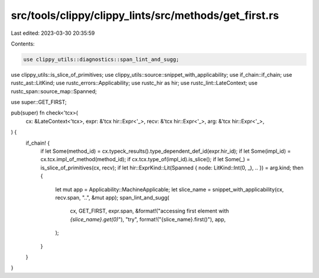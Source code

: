src/tools/clippy/clippy_lints/src/methods/get_first.rs
======================================================

Last edited: 2023-03-30 20:35:59

Contents:

.. code-block:: rs

    use clippy_utils::diagnostics::span_lint_and_sugg;
use clippy_utils::is_slice_of_primitives;
use clippy_utils::source::snippet_with_applicability;
use if_chain::if_chain;
use rustc_ast::LitKind;
use rustc_errors::Applicability;
use rustc_hir as hir;
use rustc_lint::LateContext;
use rustc_span::source_map::Spanned;

use super::GET_FIRST;

pub(super) fn check<'tcx>(
    cx: &LateContext<'tcx>,
    expr: &'tcx hir::Expr<'_>,
    recv: &'tcx hir::Expr<'_>,
    arg: &'tcx hir::Expr<'_>,
) {
    if_chain! {
        if let Some(method_id) = cx.typeck_results().type_dependent_def_id(expr.hir_id);
        if let Some(impl_id) = cx.tcx.impl_of_method(method_id);
        if cx.tcx.type_of(impl_id).is_slice();
        if let Some(_) = is_slice_of_primitives(cx, recv);
        if let hir::ExprKind::Lit(Spanned { node: LitKind::Int(0, _), .. }) = arg.kind;
        then {
            let mut app = Applicability::MachineApplicable;
            let slice_name = snippet_with_applicability(cx, recv.span, "..", &mut app);
            span_lint_and_sugg(
                cx,
                GET_FIRST,
                expr.span,
                &format!("accessing first element with `{slice_name}.get(0)`"),
                "try",
                format!("{slice_name}.first()"),
                app,
            );
        }
    }
}


